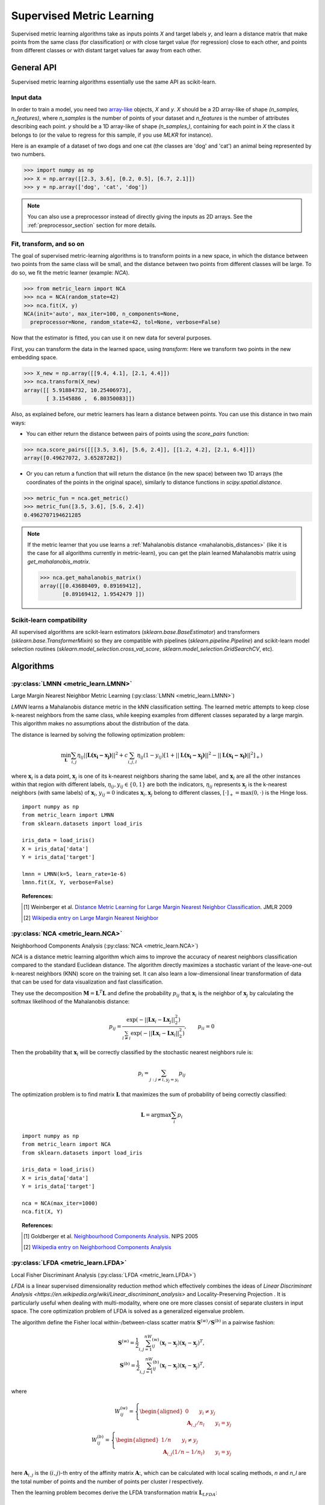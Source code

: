 ==========================
Supervised Metric Learning
==========================

Supervised metric learning algorithms take as inputs points `X` and target
labels `y`, and learn a distance matrix that make points from the same class
(for classification) or with close target value (for regression) close to each
other, and points from different classes or with distant target values far away
from each other.

General API
===========

Supervised metric learning algorithms essentially use the same API as
scikit-learn.

Input data
----------
In order to train a model, you need two `array-like <https://scikit-learn\
.org/stable/glossary.html#term-array-like>`_ objects, `X` and `y`. `X`
should be a 2D array-like of shape `(n_samples, n_features)`, where
`n_samples` is the number of points of your dataset and `n_features` is the
number of attributes describing each point. `y` should be a 1D
array-like
of shape `(n_samples,)`, containing for each point in `X` the class it
belongs to (or the value to regress for this sample, if you use `MLKR` for
instance).

Here is an example of a dataset of two dogs and one
cat (the classes are 'dog' and 'cat') an animal being represented by
two numbers.

>>> import numpy as np
>>> X = np.array([[2.3, 3.6], [0.2, 0.5], [6.7, 2.1]])
>>> y = np.array(['dog', 'cat', 'dog'])

.. note::

   You can also use a preprocessor instead of directly giving the inputs as
   2D arrays. See the :ref:`preprocessor_section` section for more details.

Fit, transform, and so on
-------------------------
The goal of supervised metric-learning algorithms is to transform
points in a new space, in which the distance between two points from the
same class will be small, and the distance between two points from different
classes will be large. To do so, we fit the metric learner (example:
`NCA`).

>>> from metric_learn import NCA
>>> nca = NCA(random_state=42)
>>> nca.fit(X, y)
NCA(init='auto', max_iter=100, n_components=None,
  preprocessor=None, random_state=42, tol=None, verbose=False)


Now that the estimator is fitted, you can use it on new data for several
purposes.

First, you can transform the data in the learned space, using `transform`:
Here we transform two points in the new embedding space.

>>> X_new = np.array([[9.4, 4.1], [2.1, 4.4]])
>>> nca.transform(X_new)
array([[ 5.91884732, 10.25406973],
       [ 3.1545886 ,  6.80350083]])

Also, as explained before, our metric learners has learn a distance between
points. You can use this distance in two main ways:

- You can either return the distance between pairs of points using the
  `score_pairs` function:

>>> nca.score_pairs([[[3.5, 3.6], [5.6, 2.4]], [[1.2, 4.2], [2.1, 6.4]]])
array([0.49627072, 3.65287282])

- Or you can return a function that will return the distance (in the new
  space) between two 1D arrays (the coordinates of the points in the original
  space), similarly to distance functions in `scipy.spatial.distance`.

>>> metric_fun = nca.get_metric()
>>> metric_fun([3.5, 3.6], [5.6, 2.4])
0.4962707194621285

.. note::

    If the metric learner that you use learns a :ref:`Mahalanobis distance
    <mahalanobis_distances>` (like it is the case for all algorithms
    currently in metric-learn), you can get the plain learned Mahalanobis
    matrix using `get_mahalanobis_matrix`.

    >>> nca.get_mahalanobis_matrix()
    array([[0.43680409, 0.89169412],
           [0.89169412, 1.9542479 ]])

.. TODO: remove the "like it is the case etc..." if it's not the case anymore

Scikit-learn compatibility
--------------------------

All supervised algorithms are scikit-learn estimators 
(`sklearn.base.BaseEstimator`) and transformers 
(`sklearn.base.TransformerMixin`) so they are compatible with pipelines 
(`sklearn.pipeline.Pipeline`) and
scikit-learn model selection routines 
(`sklearn.model_selection.cross_val_score`,
`sklearn.model_selection.GridSearchCV`, etc).

Algorithms
==========

.. _lmnn:

:py:class:`LMNN <metric_learn.LMNN>`
-----------------------------------------

Large Margin Nearest Neighbor Metric Learning
(:py:class:`LMNN <metric_learn.LMNN>`)

`LMNN` learns a Mahalanobis distance metric in the kNN classification
setting. The learned metric attempts to keep close k-nearest neighbors 
from the same class, while keeping examples from different classes 
separated by a large margin. This algorithm makes no assumptions about
the distribution of the data.

The distance is learned by solving the following optimization problem:

.. math::

      \min_\mathbf{L}\sum_{i, j}\eta_{ij}||\mathbf{L(x_i-x_j)}||^2 + 
      c\sum_{i, j, l}\eta_{ij}(1-y_{ij})[1+||\mathbf{L(x_i-x_j)}||^2-||
      \mathbf{L(x_i-x_l)}||^2]_+)

where :math:`\mathbf{x}_i` is a data point, :math:`\mathbf{x}_j` is one 
of its k-nearest neighbors sharing the same label, and :math:`\mathbf{x}_l` 
are all the other instances within that region with different labels, 
:math:`\eta_{ij}, y_{ij} \in \{0, 1\}` are both the indicators, 
:math:`\eta_{ij}` represents :math:`\mathbf{x}_{j}` is the k-nearest 
neighbors (with same labels) of :math:`\mathbf{x}_{i}`, :math:`y_{ij}=0` 
indicates :math:`\mathbf{x}_{i}, \mathbf{x}_{j}` belong to different classes, 
:math:`[\cdot]_+=\max(0, \cdot)` is the Hinge loss.

.. topic:: Example Code:

::

    import numpy as np
    from metric_learn import LMNN
    from sklearn.datasets import load_iris

    iris_data = load_iris()
    X = iris_data['data']
    Y = iris_data['target']

    lmnn = LMNN(k=5, learn_rate=1e-6)
    lmnn.fit(X, Y, verbose=False)

.. topic:: References:

    .. [1] Weinberger et al. `Distance Metric Learning for Large Margin
       Nearest Neighbor Classification
       <http://jmlr.csail.mit.edu/papers/volume10/weinberger09a/weinberger09a.pdf>`_.
       JMLR 2009

    .. [2] `Wikipedia entry on Large Margin Nearest Neighbor <https://en.wikipedia.org/wiki/Large_margin_nearest_neighbor>`_
       

.. _nca:

:py:class:`NCA <metric_learn.NCA>`
--------------------------------------

Neighborhood Components Analysis (:py:class:`NCA <metric_learn.NCA>`)

`NCA` is a distance metric learning algorithm which aims to improve the 
accuracy of nearest neighbors classification compared to the standard 
Euclidean distance. The algorithm directly maximizes a stochastic variant 
of the leave-one-out k-nearest neighbors (KNN) score on the training set. 
It can also learn a low-dimensional linear transformation of data that can 
be used for data visualization and fast classification.

They use the decomposition :math:`\mathbf{M} = \mathbf{L}^T\mathbf{L}` and 
define the probability :math:`p_{ij}` that :math:`\mathbf{x}_i` is the 
neighbor of :math:`\mathbf{x}_j` by calculating the softmax likelihood of 
the Mahalanobis distance:

.. math::

      p_{ij} = \frac{\exp(-|| \mathbf{Lx}_i - \mathbf{Lx}_j ||_2^2)}
      {\sum_{l\neq i}\exp(-||\mathbf{Lx}_i - \mathbf{Lx}_l||_2^2)}, 
      \qquad p_{ii}=0

Then the probability that :math:`\mathbf{x}_i` will be correctly classified 
by the stochastic nearest neighbors rule is:

.. math::

      p_{i} = \sum_{j:j\neq i, y_j=y_i}p_{ij}

The optimization problem is to find matrix :math:`\mathbf{L}` that maximizes 
the sum of probability of being correctly classified:

.. math::

      \mathbf{L} = \text{argmax}\sum_i p_i

.. topic:: Example Code:

::

    import numpy as np
    from metric_learn import NCA
    from sklearn.datasets import load_iris

    iris_data = load_iris()
    X = iris_data['data']
    Y = iris_data['target']

    nca = NCA(max_iter=1000)
    nca.fit(X, Y)

.. topic:: References:

    .. [1] Goldberger et al.
       `Neighbourhood Components Analysis <https://papers.nips.cc/paper/2566-neighbourhood-components-analysis.pdf>`_.
       NIPS 2005

    .. [2] `Wikipedia entry on Neighborhood Components Analysis <https://en.wikipedia.org/wiki/Neighbourhood_components_analysis>`_
       

.. _lfda:

:py:class:`LFDA <metric_learn.LFDA>`
-----------------------------------------

Local Fisher Discriminant Analysis (:py:class:`LFDA <metric_learn.LFDA>`)

`LFDA` is a linear supervised dimensionality reduction method which effectively combines the ideas of `Linear Discriminant Analysis <https://en.wikipedia.org/wiki/Linear_discriminant_analysis>` and Locality-Preserving Projection . It is
particularly useful when dealing with multi-modality, where one ore more classes
consist of separate clusters in input space. The core optimization problem of
LFDA is solved as a generalized eigenvalue problem.


The algorithm define the Fisher local within-/between-class scatter matrix 
:math:`\mathbf{S}^{(w)}/ \mathbf{S}^{(b)}` in a pairwise fashion:

.. math::

    \mathbf{S}^{(w)} = \frac{1}{2}\sum_{i,j=1}^nW_{ij}^{(w)}(\mathbf{x}_i - 
    \mathbf{x}_j)(\mathbf{x}_i - \mathbf{x}_j)^T,\\
    \mathbf{S}^{(b)} = \frac{1}{2}\sum_{i,j=1}^nW_{ij}^{(b)}(\mathbf{x}_i - 
    \mathbf{x}_j)(\mathbf{x}_i - \mathbf{x}_j)^T,\\

where 

.. math::

    W_{ij}^{(w)} = \left\{\begin{aligned}0 \qquad y_i\neq y_j \\
    \,\,\mathbf{A}_{i,j}/n_l \qquad y_i = y_j\end{aligned}\right.\\
    W_{ij}^{(b)} = \left\{\begin{aligned}1/n \qquad y_i\neq y_j \\
    \,\,\mathbf{A}_{i,j}(1/n-1/n_l) \qquad y_i = y_j\end{aligned}\right.\\

here :math:`\mathbf{A}_{i,j}` is the :math:`(i,j)`-th entry of the affinity
matrix :math:`\mathbf{A}`:, which can be calculated with local scaling methods, `n` and `n_l` are the total number of points and the number of points per cluster `l` respectively.

Then the learning problem becomes derive the LFDA transformation matrix 
:math:`\mathbf{L}_{LFDA}`:

.. math::

    \mathbf{L}_{LFDA} = \arg\max_\mathbf{L}
    [\text{tr}((\mathbf{L}^T\mathbf{S}^{(w)}
    \mathbf{L})^{-1}\mathbf{L}^T\mathbf{S}^{(b)}\mathbf{L})]

That is, it is looking for a transformation matrix :math:`\mathbf{L}` such that 
nearby data pairs in the same class are made close and the data pairs in 
different classes are separated from each other; far apart data pairs in the 
same class are not imposed to be close.

.. topic:: Example Code:

::

    import numpy as np
    from metric_learn import LFDA
    from sklearn.datasets import load_iris

    iris_data = load_iris()
    X = iris_data['data']
    Y = iris_data['target']

    lfda = LFDA(k=2, dim=2)
    lfda.fit(X, Y)

.. topic:: References:

    .. [1] Sugiyama. `Dimensionality Reduction of Multimodal Labeled Data by Local
       Fisher Discriminant Analysis <http://www.jmlr.org/papers/volume8/sugiyama07b/sugiyama07b.pdf>`_.
       JMLR 2007

    .. [2] Tang. `Local Fisher Discriminant Analysis on Beer Style Clustering
       <https://gastrograph.com/resources/whitepapers/local-fisher
       -discriminant-analysis-on-beer-style-clustering.html#>`_.

.. _mlkr:

:py:class:`MLKR <metric_learn.MLKR>`
-----------------------------------------

Metric Learning for Kernel Regression (:py:class:`MLKR <metric_learn.MLKR>`)

`MLKR` is an algorithm for supervised metric learning, which learns a
distance function by directly minimizing the leave-one-out regression error.
This algorithm can also be viewed as a supervised variation of PCA and can be
used for dimensionality reduction and high dimensional data visualization.

Theoretically, `MLKR` can be applied with many types of kernel functions and 
distance metrics, we hereafter focus the exposition on a particular instance 
of the Gaussian kernel and Mahalanobis metric, as these are used in our 
empirical development. The Gaussian kernel is denoted as:

.. math::

    k_{ij} = \frac{1}{\sqrt{2\pi}\sigma}\exp(-\frac{d(\mathbf{x}_i, 
    \mathbf{x}_j)}{\sigma^2})

where :math:`d(\cdot, \cdot)` is the squared distance under some metrics, 
here in the fashion of Mahalanobis, it should be :math:`d(\mathbf{x}_i, 
\mathbf{x}_j) = ||\mathbf{L}(\mathbf{x}_i - \mathbf{x}_j)||`, the transition 
matrix :math:`\mathbf{L}` is derived from the decomposition of Mahalanobis 
matrix :math:`\mathbf{M=L^TL}`.

Since :math:`\sigma^2` can be integrated into :math:`d(\cdot)`, we can set 
:math:`\sigma^2=1` for the sake of simplicity. Here we use the cumulative 
leave-one-out quadratic regression error of the training samples as the 
loss function:

.. math::

    \mathcal{L} = \sum_i(y_i - \hat{y}_i)^2

where the prediction :math:`\hat{y}_i` is derived from kernel regression by 
calculating a weighted average of all the training samples:

.. math::

    \hat{y}_i = \frac{\sum_{j\neq i}y_jk_{ij}}{\sum_{j\neq i}k_{ij}}

.. topic:: Example Code:

::

    from metric_learn import MLKR
    from sklearn.datasets import load_iris

    iris_data = load_iris()
    X = iris_data['data']
    Y = iris_data['target']

    mlkr = MLKR()
    mlkr.fit(X, Y)

.. topic:: References:

    .. [1] Weinberger et al. `Metric Learning for Kernel Regression <http://proceedings.mlr.
       press/v2/weinberger07a/weinberger07a.pdf>`_. AISTATS 2007


.. _supervised_version:

Supervised versions of weakly-supervised algorithms
---------------------------------------------------

Each :ref:`weakly-supervised algorithm <weakly_supervised_section>`
has a supervised version of the form `*_Supervised` where similarity tuples are
randomly generated from the labels information and passed to the underlying
algorithm. 

.. warning::
    Supervised versions of weakly-supervised algorithms interpret label -1
    (or any negative label) as a point with unknown label.
    Those points are discarded in the learning process.

For pairs learners (see :ref:`learning_on_pairs`), pairs (tuple of two points
from the dataset), and pair labels (`int` indicating whether the two points
are similar (+1) or dissimilar (-1)), are sampled with the function
`metric_learn.constraints.positive_negative_pairs`. To sample positive pairs
(of label +1), this method will look at all the samples from the same label and
sample randomly a pair among them. To sample negative pairs (of label -1), this
method will look at all the samples from a different class and sample randomly
a pair among them. The method will try to build `num_constraints` positive
pairs and `num_constraints` negative pairs, but sometimes it cannot find enough
of one of those, so forcing `same_length=True` will return both times the
minimum of the two lenghts.

For using quadruplets learners (see :ref:`learning_on_quadruplets`) in a
supervised way, positive and negative pairs are sampled as above and
concatenated so that we have a 3D array of
quadruplets, where for each quadruplet the two first points are from the same
class, and the two last points are from a different class (so indeed the two
last points should be less similar than the two first points).

.. topic:: Example Code:

::

    from metric_learn import MMC_Supervised
    from sklearn.datasets import load_iris

    iris_data = load_iris()
    X = iris_data['data']
    Y = iris_data['target']

    mmc = MMC_Supervised(num_constraints=200)
    mmc.fit(X, Y)
